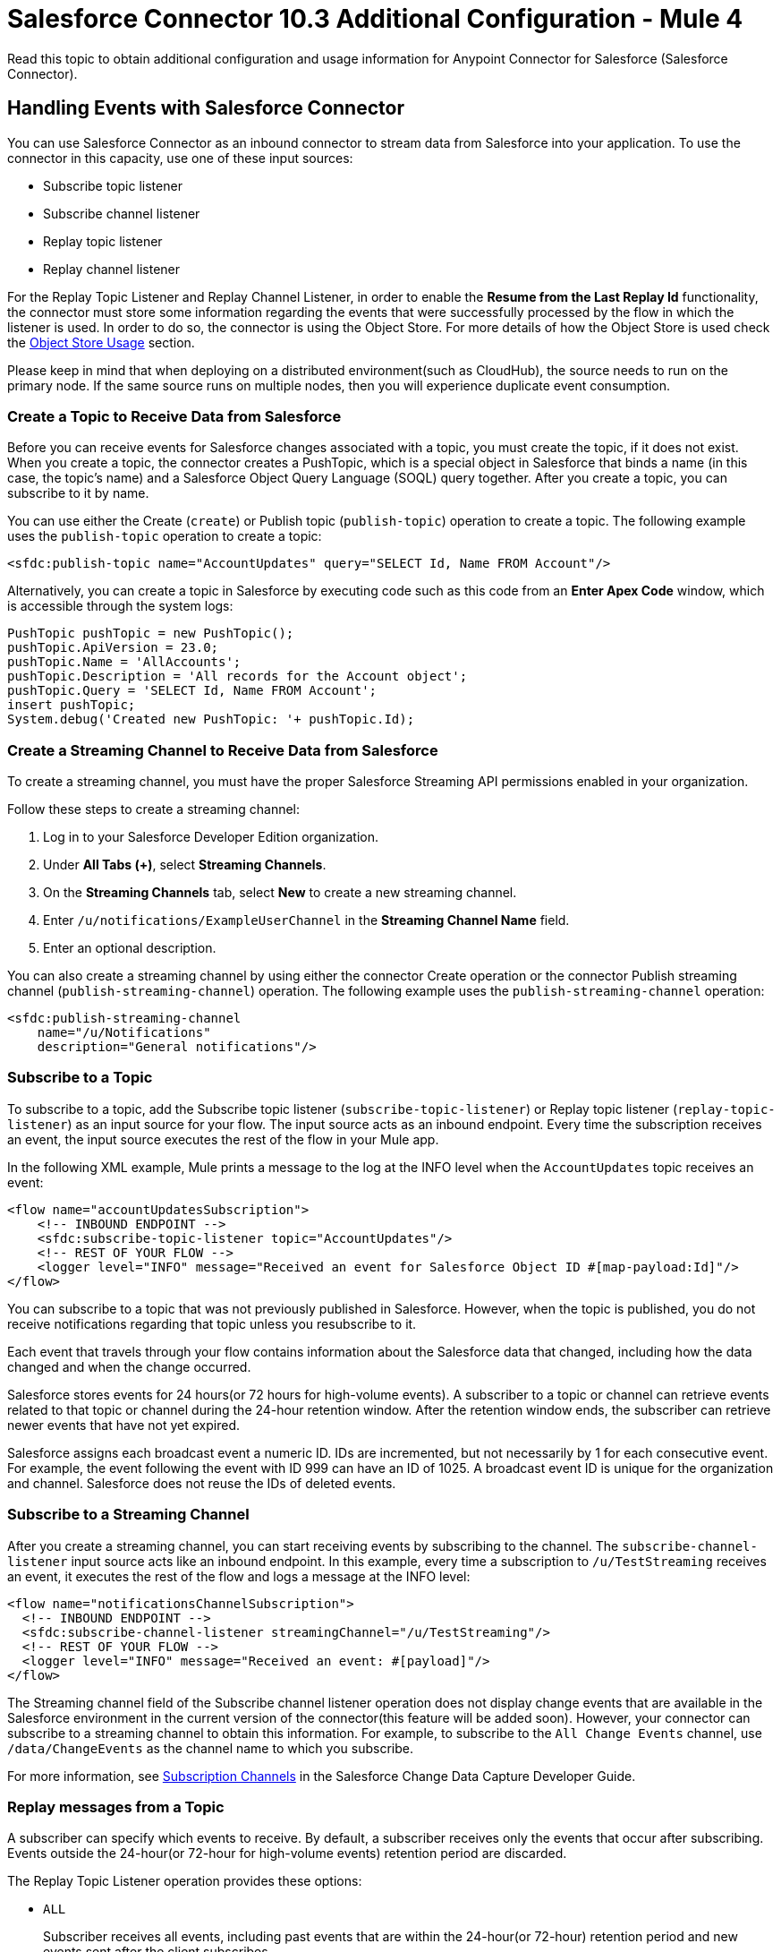 = Salesforce Connector 10.3 Additional Configuration - Mule 4

Read this topic to obtain additional configuration and usage information for Anypoint Connector for Salesforce (Salesforce Connector).

[[eventshandling]]
== Handling Events with Salesforce Connector

You can use Salesforce Connector as an inbound connector to stream data from Salesforce into your application. To use the connector in this capacity, use one of these input sources:

* Subscribe topic listener
* Subscribe channel listener
* Replay topic listener
* Replay channel listener

For the Replay Topic Listener and Replay Channel Listener, in order to enable the *Resume from the Last Replay Id* functionality, the connector must store some information regarding the events that were successfully processed by the flow in which the listener is used. In order to do so, the connector is using the Object Store. For more details of how the Object Store is used check the <<objectstoreusage, Object Store Usage>> section.

Please keep in mind that when deploying on a distributed environment(such as CloudHub), the source needs to run on the primary node. If the same source runs on multiple nodes, then you will experience duplicate event consumption.

[[createtopic]]
=== Create a Topic to Receive Data from Salesforce

Before you can receive events for Salesforce changes associated with a topic, you must create the topic, if it does not exist. When you create a topic, the connector creates a PushTopic, which is a special object in Salesforce that binds a name (in this case, the topic's name) and a Salesforce Object Query Language (SOQL) query together. After you create a topic, you can subscribe to it by name.

You can use either the Create (`create`) or Publish topic (`publish-topic`) operation to create a topic. The following example uses the `publish-topic` operation to create a topic:

`<sfdc:publish-topic name="AccountUpdates" query="SELECT Id, Name FROM Account"/>`

Alternatively, you can create a topic in Salesforce by executing code such as this code from an *Enter Apex Code* window, which is accessible through the system logs:

[source,text,linenums]
----
PushTopic pushTopic = new PushTopic();
pushTopic.ApiVersion = 23.0;
pushTopic.Name = 'AllAccounts';
pushTopic.Description = 'All records for the Account object';
pushTopic.Query = 'SELECT Id, Name FROM Account';
insert pushTopic;
System.debug('Created new PushTopic: '+ pushTopic.Id);
----

[[createchannel]]
=== Create a Streaming Channel to Receive Data from Salesforce

To create a streaming channel, you must have the proper Salesforce Streaming API permissions enabled in your organization.

Follow these steps to create a streaming channel:

. Log in to your Salesforce Developer Edition organization.
. Under *All Tabs (+)*, select *Streaming Channels*.
. On the *Streaming Channels* tab, select *New* to create a new streaming channel.
. Enter `/u/notifications/ExampleUserChannel` in the *Streaming Channel Name* field.
. Enter an optional description.

You can also create a streaming channel by using either the connector Create operation or the connector Publish streaming channel (`publish-streaming-channel`) operation. The following example uses the `publish-streaming-channel` operation:

[source,xml,linenums]
----
<sfdc:publish-streaming-channel
    name="/u/Notifications"
    description="General notifications"/>
----

[[topicsub]]
=== Subscribe to a Topic

To subscribe to a topic, add the Subscribe topic listener (`subscribe-topic-listener`) or Replay topic listener (`replay-topic-listener`) as an input source for your flow. The input source acts as an inbound endpoint. Every time the subscription receives an event, the input source executes the rest of the flow in your Mule app.

In the following XML example, Mule prints a message to the log at the INFO level when the `AccountUpdates` topic receives an event:

[source,xml,linenums]
----
<flow name="accountUpdatesSubscription">
    <!-- INBOUND ENDPOINT -->
    <sfdc:subscribe-topic-listener topic="AccountUpdates"/>
    <!-- REST OF YOUR FLOW -->
    <logger level="INFO" message="Received an event for Salesforce Object ID #[map-payload:Id]"/>
</flow>
----

You can subscribe to a topic that was not previously published in Salesforce. However, when the topic is published, you do not receive notifications regarding that topic unless you resubscribe to it.

Each event that travels through your flow contains information about the Salesforce data that changed, including how the data changed and when the change occurred.

Salesforce stores events for 24 hours(or 72 hours for high-volume events). A subscriber to a topic or channel can retrieve events related to that topic or channel during the 24-hour retention window. After the retention window ends, the subscriber can retrieve newer events that have not yet expired.

Salesforce assigns each broadcast event a numeric ID. IDs are incremented, but not necessarily by 1 for each consecutive event. For example, the event following the event with ID 999 can have an ID of 1025. A broadcast event ID is unique for the organization and channel. Salesforce does not reuse the IDs of deleted events.


[[streamsub]]
=== Subscribe to a Streaming Channel

After you create a streaming channel, you can start receiving events by subscribing to the channel. The `subscribe-channel-listener` input source acts like an inbound endpoint. In this example, every time a subscription to `/u/TestStreaming` receives an event, it executes the rest of the flow and logs a message at the INFO level:
[source,xml,linenums]
----
<flow name="notificationsChannelSubscription">
  <!-- INBOUND ENDPOINT -->
  <sfdc:subscribe-channel-listener streamingChannel="/u/TestStreaming"/>
  <!-- REST OF YOUR FLOW -->
  <logger level="INFO" message="Received an event: #[payload]"/>
</flow>
----

The Streaming channel field of the Subscribe channel listener operation does not display change events that are available in the Salesforce environment in the current version of the connector(this feature will be added soon). However, your connector can subscribe to a streaming channel to obtain this information. For example, to subscribe to the `All Change Events` channel, use `/data/ChangeEvents` as the channel name to which you subscribe.

For more information, see https://developer.salesforce.com/docs/atlas.en-us.change_data_capture.meta/change_data_capture/cdc_subscribe_channels.htm[Subscription Channels] in the Salesforce Change Data Capture Developer Guide.

[[topicrep]]
=== Replay messages from a Topic

A subscriber can specify which events to receive. By default, a subscriber receives only the events that occur after subscribing. Events outside the 24-hour(or 72-hour for high-volume events) retention period are discarded.

The Replay Topic Listener operation provides these options:

* `ALL`
+
Subscriber receives all events, including past events that are within the 24-hour(or 72-hour) retention period and new events sent after the client subscribes.
* `ONLY_NEW`
+
Subscriber receives new events that are broadcast after the client subscribes.
* `FROM_REPLAY_ID`
+
Subscriber receives all events after the specified event `replayId`.

If you specify either the `ALL` replay option or `ONLY_NEW` replay option, the `replayId` value is ignored.

The *Resume from the Last Replay Id* checkbox enables you to specify an automatic replay of stored events, based on the Replay ID of the last event processed by the connector. You can use this functionality when the connector stops listening, such as a during a server shutdown or dropped connection. If the stored Replay ID is outside the 24-hour retention period, the replay option determines what events to replay.

In the following XML example, the Replay topic listener acts like an inbound endpoint for the Logger component message:

[source,xml,linenums]
----
<flow name="accountUpdatesReplay">
    <!-- INBOUND ENDPOINT -->
    <sfdc:replay-topic-listener topic="AccountUpdates" replayId="1" replayOption="ALL" autoReplay="true"/>
    <!-- REST OF YOUR FLOW -->
    <logger level="INFO" message="Replayed events: #[payload]"/>
</flow>
----

[[channelrep]]
=== Replay messages from a Streaming Channel

A streaming channel can replay notifications. The `replay-channel-listener` input source acts as an inbound endpoint. You can use it as shown in the following example:

[source,xml,linenums]
----
<flow name="flowStreamingChannelReplay">
    <!-- INBOUND ENDPOINT -->
    <sfdc:replay-channel-listener streamingChannel="/u/Notifications" replayId="1" replayOption="ALL"/>
    <!-- REST OF YOUR FLOW -->
    <logger level="INFO" message="Replayed events: #[payload]"/>
</flow>
----

If you specify either the `ALL` replay option or the `ONLY_NEW` replay option, the `replayId` value is ignored.

The *Resume from the Last Replay Id* checkbox enables you to specify an automatic replay of stored events, based on the Replay ID of the last event processed by the connector. You can use this functionality when the connector stops listening, such as a during a server shutdown or dropped connection. If the stored Replay ID is outside the 24-hour retention period, the replay option determines what events to replay.

[[customevents]]
== Custom Event Notifications

Salesforce Connector enables you to obtain custom event notifications. These notifications apply to general events that are not tied to Salesforce data changes.

To obtain custom event notifications:

. Create a streaming channel by using the Publish streaming channel operation.
+
StreamingChannel is a special Salesforce object that represents a channel used to notify listeners of generic Streaming API events.
+
You can also create a streaming channel through Salesforce or https://workbench.developerforce.com/about.php[Workbench].
+
. Subscribe to the channel by using the Subscribe channel listener operation.
+
Salesforce Connector converts the custom events in your streaming channel to Mule events.

For more information about working with streaming channels, see <<createchannel,Create a Streaming Channel to Receive Data from Salesforce>> and <<eventshandling,Handling Events with Salesforce Connector>>.

[[pushevents]]
== Push Events to a Streaming Channel

Salesforce enables you to push custom events to a specific streaming channel through the REST API. To do this, use https://workbench.developerforce.com/about.php[Workbench] or this connector.

The following example uses the connector `push-generic-event` operation to push custom events to the channel with the ID `0M6j0000000KyjBCAS`:

[source,xml,linenums]
----
<flow name="flowPushGenericEvent">
    <!-- INBOUND ENDPOINT -->
    <sfdc:push-generic-event channelId="0M6j0000000KyjBCAS">
      <sfdc:events>
            <sfdc:event payload="Notification message text"/>
        </sfdc:events>
  </sfdc:push-generic-event>
    <logger level="INFO" message="Replayed events: #[payload]"/>
</flow>
----

You can retrieve the channel ID from the response map of the `publish-streaming-channel` operation. Alternatively, you can retrieve the channel ID from the Salesforce page:

. Log in to your Developer Edition organization.
. Under *All Tabs (+)*, select *Streaming Channels*.

If the channel ID field is not visible on the channel list, follow these steps:

. Click *Create New View*.
. Type a name for the view in the *Name* input field.
. In the *Available Fields* list, select *Streaming Channel ID* and click *Add*.
+
You should see the channel ID for each streaming channel in the list.
+
. Add any other fields.
. Click *Save*.

The JSON received as a response from the push event operation looks something like this:

[source,json,linenums]
----
[
  {
  "userOnlineStatus": {
  },
  "fanoutCount": 0
  }
]
----

[[batchdata]]
== Load Data in Batches

The Salesforce Bulk API loads batches of your organization's data into Salesforce. Salesforce Connector provides the Create and Create Bulk operations for working with the Bulk API.

For all bulk operations, Salesforce handles the creation process in the background. The connector replies with a BatchInfo object, which contains the ID of the batch and the ID of the job it creates to upload the batched objects.

In Salesforce, you can track the status of bulk data load jobs and their associated batches by using the job ID for Bulk Data Load Jobs:

. Click YOUR_NAME > *Setup* > *Monitoring* > *Bulk Data Load Jobs*.
. Click the job ID to view the job detail page.

The job detail page includes a list of all the batches related to the job. The list provides `View Request` and `View Response` links for each batch. If the batch is a CSV file, the links return the request or response in CSV format. If the batch is an XML file, the links return the request or response in XML format.

[[leadconvert]]
== Specify a Lead Convert Request ID

To specify a lead ID for a `LeadConvertRequest` operation, use a DataWeave transform message. When you use a transform message before the operation, you must add the `leadId` field, because the metadata for the operation doesn't specify it:

[source,example,linenums]
----
<ee:transform doc:name="Transform Message" >
            <ee:message >
                <ee:set-payload ><![CDATA[%dw 2.0
output application/java
---
{
    leadId: "LEAD_ID",
    accountId: "ACCOUNT_ID",
    convertedStatus: "Closed - Converted",
    doNotCreateOpportunity: true
} as Object {
    class : "org.mule.extension.salesforce.api.core.LeadConvertRequest"
}]]></ee:set-payload>
            </ee:message>
</ee:transform>
----

[[objectstoreusage]]
== Object Store Usage

Both Salesforce Connector and Mule use an object store to persist data for features such as automatic message replay and message redelivery:

* A Mule app that runs on-premises uses Mule Object Store, which has no transaction limits.

* A Mule app with a CloudHub deployment uses Object Store v2.
+
The free version of Object Store v2 has a limit of 10 transactions per second.

For more information about object store versions, see https://docs.mulesoft.com/object-store/#object-store-notes[Object Store Notes].

=== Replay Topic and Replay Channel Listener Operations

The Replay topic and Replay channel listener operations have the option to continue from the last replay ID they received before restarting the application.

When a Mule app starts for the first time, the connector creates an object store that is used to save data related to messages that were processed successfully or that failed:

* For each message that was processed successfully, the information stored consists of a a replay ID associated with the message.
* For each message that failed, the information stored consists of a number that represents the lowest replay ID for which the processing failed.

These two structures ensure that no message is processed twice and that when the application is restarted, it can reprocess the failed messages.

For each message that comes through a topic or streaming channel to which the connector is subscribed, the connector updates object store information using up to four transactions.


=== OAuth 2.0 Connection Type

When configuring an OAuth 2.0 connection, you can specify an object store that stores each resource owner's ID data. If you don't specify an object store, Mule automatically provisions the default object store.

The app interacts with the object store automatically when a new resource owner is authenticated, the access token is refreshed, or the access token is invalidated.

=== Message Redelivery for Input Sources

You can configure a redelivery policy for input sources by setting the number of redelivery attempts to try after an initial failure. You can specify an object store for this policy. If you don't specify an object store, Mule creates a non-persistent object store.

The number of transactions used to interact with the object store varies based on the number of retries configured for the redelivery policy.

For more information about configuring a redelivery policy, see xref:mule-runtime::redelivery-policy.adoc[Redelivery policy].

[[usagenotes]]
== Usage Notes

=== Upsert

Unless you configure the External ID Field Name for the sObject to which you are trying to upsert, the Upsert operation fails.

The Upsert operation does not work with the sObject `priceBookentry2`.

Although you can't change the `contentType` value for a bulk upsert, you can use the Create job operation to set the content type to either CSV (or zipped CSV if you're near the character limit). Follow up with the Create batch operation.

=== Query

Although you can see the fields of an sObject and their corresponding types via DataSense, the Query operation returns all fields as `String`.

To use the actual type of a field, use a Transform or Transform Message component to convert the field to the desired type.

Although the `CreatedDate` field appears as `dateTime`, the query returns a `String` value that represents the date. To use the field as a `dateTime` field, configure it using a Transform Message component.

To store `Date` and `dateTime` fields, use DataWeave expressions to create `Date` and `Calendar` Java objects.

=== Invoke APEX Rest Method

The Invoke APEX Rest operation enables users to invoke a method from an Apex class that is exposed as a REST service. The following example shows a payload for this operation:

[source,example,linenums]
----
<ee:transform doc:name="Transform Message">
			<ee:message >
				<ee:set-payload ><![CDATA[output application/java
---
{
	body: {
		URLParameters: {
			Parameter1: "parameter1Value",
			Parameter2: "parameter2Value"
		},
		account: {
			Name: "Example",
			AccountNumber: "55"
		}
	},
	headers: {
		header1:"header1Value"
	},
	cookies: {
		cookie1:"cookie1Value"
	},
	queryParameters: {
		queryParam1Name:"queryParam1Value",
		queryParam2Name:"queryParam2Value"
	}
}]]></ee:set-payload>
			</ee:message>
		</ee:transform>
----

In this example:

* The `body` element contains `URLParameters`, which is a map containing the parameters that replace the wildcards in the path of the REST resource described in the Apex class.
+
For example, if the REST resource is set to `@RestResource(urlMapping='/myResource/\*/mySubResource/*')`, the value of `Parameter1` replaces the first `\*`, and the value of `Parameter2` replaces the second `*`.
* Key names must start with `Parameter`, followed by a number that shows the position of the `*` to be replaced.
+
* After the `URLParameters` block, provide the content of the `body` value to send to the REST resource, as shown in the example `account` block.
* The `headers` and `cookies` fields describe the headers and cookies to pass along with the HTTP request to the desired service.
* The `queryParameters` field describes the query parameters to use, and the keys and values in this map that the specified Apex Class must accept.

=== Insert Values in a Salesforce Connector List

Inserting dependent values into an existing list in Salesforce Connector does not always work. Test to confirm this functionality.

=== Evaluate Values in a Salesforce List

If you are evaluating against a value in an existing list field in Salesforce, use the exact value in the list. For example, if you use the value `US` to evaluate against the contents of a list that contains the value `USA`, the evaluation works, but the result is two values in the  list: one for `US` and one for `USA`.

=== Currency

Currency values cannot exceed 18 characters in length.

When working with multiple currencies, be aware of which currency your sObject uses so that you avoid inaccurate entries. The default currency matches the location at the organization level.

=== Limits on API Calls

You must know the scope of the rate limiting policy that applies to your account so that you do not exceed the number of allotted API calls per day.

=== Opportunity Object

When extracting data from a Salesforce Opportunity object, be aware that a "quarter" in this context is relative to the financial year of the organization and not necessarily to the calendar year.

== Clear Fields by Updating Field Value to Null

In Salesforce Connector 10.x, to clear a field, you must use an *Update* or *Upsert* request operation and set the name of the fields you want to nullify in the *fieldsToNull* field, for example:

image::salesforce-connector-10-set-fields-to-null.png[Set a field to null ]

== See Also

* xref:connectors::introduction/introduction-to-anypoint-connectors.adoc[Introduction to Anypoint Connectors]
* https://help.mulesoft.com[MuleSoft Help Center]
